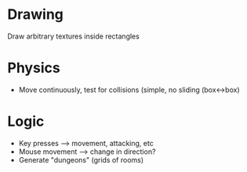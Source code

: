 * Drawing
  Draw arbitrary textures inside rectangles

* Physics
  - Move continuously, test for collisions (simple, no sliding (box<->box)

* Logic
  - Key presses --> movement, attacking, etc
  - Mouse movement --> change in direction?
  - Generate "dungeons" (grids of rooms)
